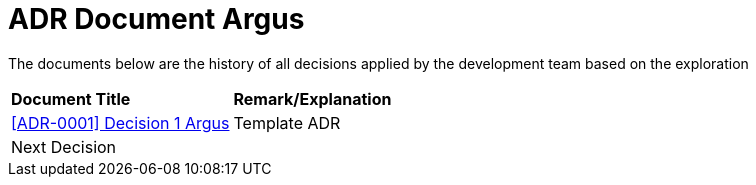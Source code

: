=  ADR Document Argus

The documents below are the history of all decisions applied by the development team based on the exploration

|===
|*Document Title* |*Remark/Explanation*
| <<adr-doc-argus/0001-adr-decision-1-argus.adoc#, [ADR-0001] Decision 1 Argus >> |Template ADR
|Next Decision | 
|===
